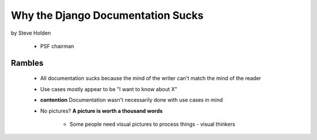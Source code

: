============================================
Why the Django Documentation Sucks
============================================

by Steve Holden

 * PSF chairman
 
Rambles
=======

 * All documentation sucks because the mind of the writer can't match the mind of the reader
 * Use cases mostly appear to be "I want to know about X"
 * **contention** Documentation wasn't necessarily done with use cases in mind
 * No pictures? **A picture is worth a thousand words**
 
    * Some people need visual pictures to process things - visual thinkers
